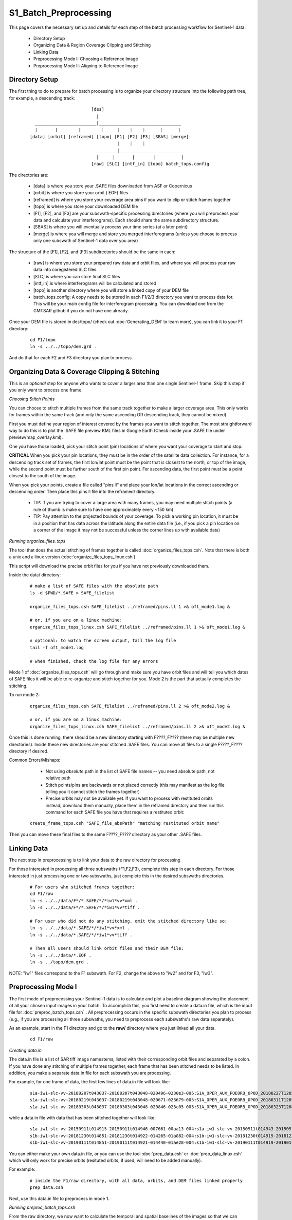 .. index:: ! S1_Batch_Preprocessing

**********************
S1_Batch_Preprocessing  
**********************

This page covers the necessary set up and details for each step of the
batch processing workflow for Sentinel-1 data:

    * Directory Setup  
    * Organizing Data & Region Coverage Clipping and Stitching
    * Linking Data
    * Preprocessing Mode I: Choosing a Reference Image
    * Preprocessing Mode II: Aligning to Reference Image


Directory Setup 
---------------

The first thing to do to prepare for batch processing is to organize your
directory structure into the following path tree, for example, a descending track:

 ::

				[des]
				  |
	  ________________________|________________________________		
          |       |        |        |     |    |    |      |      |
	[data] [orbit] [reframed] [topo] [F1] [F2] [F3] [SBAS] [merge]
					  |    |    |
			          ________|_________________________
				  |     |       |       |          |
				[raw] [SLC] [intf_in] [topo] batch_tops.config	

The directories are:

    * [data] is where you store your .SAFE files downloaded from ASF or Copernicus
    * [orbit] is where you store your orbit (.EOF) files
    * [reframed] is where you store your coverage area pins if you want to clip or stitch frames together
    * [topo] is where you store your downloaded DEM file
    * [F1], [F2], and [F3] are your subswath-specific processing directories (where you will preprocess your data and calculate your interferograms). Each should share the same subdirectory structure.
    * [SBAS] is where you will eventually process your time series (at a later point)
    * [merge] is where you will merge and store you merged interferograms (unless you choose to process only one subswath of Sentinel-1 data over you area)

The structure of the [F1], [F2], and [F3] subdirectories should be the same in each:

    * [raw] is where you store your prepared raw data and orbit files, and where you will process your raw data into coregistered SLC files
    * [SLC] is where you can store final SLC files
    * [intf_in] is where interferograms will be calculated and stored
    * [topo] is another directory where you will store a linked copy of your DEM file
    * batch_tops.config: A copy needs to be stored in each F1/2/3 directory you want to process data for. This will be your main config file for interferogram processing. You can download one from the GMTSAR github if you do not have one already. 

Once your DEM file is stored in des/topo/ (check out :doc:`Generating_DEM` to learn more), you can link it to your F1 directory:

 ::

    cd F1/topo
    ln -s ../../topo/dem.grd .

And do that for each F2 and F3 directory you plan to process. 


Organizing Data & Coverage Clipping & Stitching
-----------------------------------------------

This is an *optional* step for anyone who wants to cover a larger area than one single Sentinel-1
frame. Skip this step if you only want to process one frame.

*Choosing Stitch Points*

You can choose to stitch multiple frames from the same track together to make a larger coverage
area. This only works for frames within the same track (and only the same ascending OR descending track,
they cannot be mixed). 

First you must define your region of interest covered by the frames you want to stitch together.
The most straightforward way to do this is to plot the .SAFE file preview KML files in Google Earth
(Check inside your .SAFE file under preview/map_overlay.kml).

One you have those loaded, pick your stitch point (pin) locations of where you want your coverage to start and stop.

**CRITICAL** When you pick your pin locations, they must be in the order of the satellite data collection. For instance, for a descending track set of frames, the first lon/lat point must be the point that is closest to the north, or top of the image, while the second point must be further south of the first pin point. For ascending data, the first point must be a point closest to the south of the image.

When you pick your points, create a file called "pins.ll" and place your lon/lat locations in the correct
ascending or descending order. Then place this pins.ll file into the reframed/ directory.

   * TIP: If you are trying to cover a large area with many frames, you may need multiple stitch points (a rule of thumb is make sure to have one approximately every ~150 km).

   * TIP: Pay attention to the projected bounds of your coverage. To pick a working pin location, it must be in a position that has data across the latitude along the entire data file (i.e., if you pick a pin location on a corner of the image it may not be successful unless the corner lines up with available data)

*Running organize_files_tops*

The tool that does the actual stitching of frames together is called :doc:`organize_files_tops.csh`.
Note that there is both a unix and a linux version (:doc:`organize_files_tops_linux.csh`)

This script will download the precise orbit files for you if you have not previously downloaded them.

Inside the data/ directory:

 ::

   # make a list of SAFE files with the absolute path
   ls -d $PWD/*.SAFE > SAFE_filelist

   organize_files_tops.csh SAFE_filelist ../reframed/pins.ll 1 >& oft_mode1.log &

   # or, if you are on a linux machine:
   organize_files_tops_linux.csh SAFE_filelist ../reframed/pins.ll 1 >& oft_mode1.log &

   # optional: to watch the screen output, tail the log file
   tail -f oft_mode1.log

   # when finished, check the log file for any errors

Mode 1 of :doc:`organize_files_tops.csh` will go through and make sure you have orbit files and will tell
you which dates of SAFE files it will be able to re-organize and stitch together for you. Mode 2 is the 
part that actually completes the stitching.

To run mode 2:

 ::

   organize_files_tops.csh SAFE_filelist ../reframed/pins.ll 2 >& oft_mode2.log &
   
   # or, if you are on a linux machine:
   organize_files_tops_linux.csh SAFE_filelist ../reframed/pins.ll 2 >& oft_mode2.log &


Once this is done running, there should be a new directory starting with F????_F???? (there may be multiple new directories). Inside these new directories are your stitched .SAFE files. You can move all files to a single 
F????_F???? directory if desired.

Common Errors/Mishaps:
 
   * Not using *absolute* path in the list of SAFE file names -- you need absolute path, not relative path
   * Stitch points/pins are backwards or not placed correctly (this may manifest as the log file telling you it cannot stitch the frames together)
   * Precise orbits may not be available yet. If you want to process with restituted orbits instead, download them manually, place them in the reframed directory and then run this command for each SAFE file you have that requires a restituted orbit:

 ::

   create_frame_tops.csh "SAFE_file_absPath" "matching restituted orbit name"

Then you can move these final files to the same F????_F???? directory as your other .SAFE files.


Linking Data    
------------   

The next step in preprocessing is to link your data to the raw directory for processing.

For those interested in processing all three subswaths (F1,F2,F3), complete this step in each directory.
For those interested in just processing one or two subswaths, just complete this in the desired subswaths directories.

 ::

    # For users who stitched frames together:
    cd F1/raw
    ln -s ../../data/F*/*.SAFE/*/*iw1*vv*xml .
    ln -s ../../data/F*/*.SAFE/*/*iw1*vv*tiff .

    # For user who did not do any stitching, omit the stitched directory like so:
    ln -s ../../data/*.SAFE/*/*iw1*vv*xml .
    ln -s ../../data/*.SAFE/*/*iw1*vv*tiff .

    # Then all users should link orbit files and their DEM file:
    ln -s ../../data/*.EOF .
    ln -s ../topo/dem.grd .

NOTE: "iw1" files correspond to the F1 subswath. For F2, change the above to "iw2" and for F3, "iw3".


Preprocessing Mode I
--------------------

The first mode of preprocessing your Sentinel-1 data is to calculate and plot a baseline diagram
showing the placement of all your chosen input images in your batch. To accomplish this, you first
need to create a data.in file, which is the input file for :doc:`preproc_batch_tops.csh` . All preprocessing
occurs in the specific subswath directories you plan to process (e.g., if you are processing all three
subswaths, you need to preprocess each subswaths's raw data separately).

As an example, start in the F1 directory and go to the **raw/** directory where you just linked all your data.

 ::
  
   cd F1/raw

*Creating data.in*

The data.in file is a list of SAR tiff image namestems, listed with their corresponding orbit files and 
separated by a colon. If you have done any stitching of multiple frames together, each frame that has been stitched
needs to be listed. In addition, you make a separate data.in file for each subswath you are processing.

For example, for one frame of data, the first few lines of data.in file will look like:

 ::

    s1a-iw1-slc-vv-20180207t043037-20180207t043048-020496-0230e3-005:S1A_OPER_AUX_POEORB_OPOD_20180227T120553_V20180206T225942_20180208T005942.EOF
    s1a-iw1-slc-vv-20180219t043037-20180219t043048-020671-023679-005:S1A_OPER_AUX_POEORB_OPOD_20180311T120551_V20180218T225942_20180220T005942.EOF
    s1a-iw1-slc-vv-20180303t043037-20180303t043048-020846-023c05-005:S1A_OPER_AUX_POEORB_OPOD_20180323T120847_V20180302T225942_20180304T005942.EOF

while a data.in file with data that has been stitched together will look like:

 :: 

    s1a-iw1-slc-vv-20150911t014915-20150911t014946-007661-00aa13-004:s1a-iw1-slc-vv-20150911t014943-20150911t015013-007661-00aa13-004:s1a-iw1-slc-vv-20150911t015011-20150911t015024-007661-00aa13-004:S1A_OPER_AUX_POEORB_OPOD_20151001T122318_V20150910T225943_20150912T005943.EOF
    s1b-iw1-slc-vv-20181230t014851-20181230t014922-014265-01a882-004:s1b-iw1-slc-vv-20181230t014919-20181230t014949-014265-01a882-004:s1b-iw1-slc-vv-20181230t014947-20181230t015000-014265-01a882-004:S1B_OPER_AUX_POEORB_OPOD_20190119T110617_V20181229T225942_20181231T005942.EOF
    s1b-iw1-slc-vv-20190111t014851-20190111t014921-014440-01ae28-004:s1b-iw1-slc-vv-20190111t014919-20190111t014949-014440-01ae28-004:s1b-iw1-slc-vv-20190111t014946-20190111t014960-014440-01ae28-004:S1B_OPER_AUX_POEORB_OPOD_20190131T110643_V20190110T225942_20190112T005942.EOF

You can either make your own data.in file, or you can use the tool :doc:`prep_data.csh` or :doc:`prep_data_linux.csh`
which will only work for precise orbits (resituted orbits, if used, will need to be added manually).

For example:

 ::

    # inside the F1/raw directory, with all data, orbits, and DEM files linked properly
    prep_data.csh

Next, use this data.in file to preprocess in mode 1.

*Running preproc_batch_tops.csh*

From the raw directory, we now want to calculate the temporal and spatial baselines of the images so that we can
choose a reference image for our batch processing/time series processing. Mode 1 of :doc:`preproc_batch_tops.csh`
does this calculation and produces a baseline_table.dat and a baseline.ps file as a preparation step.

To run, make sure you are still in F1/raw (or whichever subswath you are processing):

 ::

    # This runs in the background and saves screen output to a log file
    # use "tail -f pbt_mode1.log" to watch the screen out put as it prints

    preproc_batch_tops.csh data.in dem.grd 1 >& pbt_mode1.log &

Once Mode 1 has finished, you can open the baseline.ps file to see the distribution of baselines of
your images. To choose a good reference image for your entire batch of images, pick one of the dates
in the middle of the distribution of image dates. 

To set your chosen date as your reference image, you then need to manually open the data.in file and 
move the line that contains that image date *to the top of the data.in file list*. This way, the mode 2
program will know to align all of your images to that chosen reference image. 

Preprocessing Mode II
---------------------

Once you have chosen a reference image, and have moved that image line in data.in to the top of the file
you can now run :doc:`preproc_batch_tops.csh` with mode 2, which will actually do all the alignment and
image co-registration.

 ::

    # This runs in the background and saves screen output to a log file
    # use "tail -f pbt_mode2.log" to watch the screen out put as it prints
    preproc_batch_tops.csh data.in dem.grd 2 >& pbt_mode2.log &

**NOTE** Preprocessing with Mode 2 will take much longer than mode 1. For ~30 images it may take roughly
1-3 hours per F? subswath, depending on the processing power of your machine.

**IF YOU ARE PROCESSING MULTIPLE SUBSWATHS** Remember to go back and complete the preproc_batch_tops.csh 
process (mode 1 and mode 2) in each subswath raw/ directory. You will need to select the same reference
image date for each subswath (and it needs to be promoted to the first line in the specific subswath's
data.in file). Don't be tempted to use the same data.in file for each subswath, they are not interchangeable.

*Re-creating baseline_table.dat*

If you find you need to re-create your baseline_table.dat file, you can use the :doc:`get_baseline_table.csh`.




Once you are done with preprocessing, you can start calculating your interferograms! Check out :doc:`S1_Batch_Interferograms`
